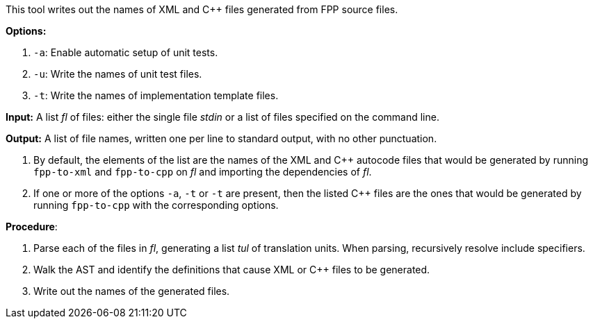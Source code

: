 This tool writes out the names of XML and C++ files generated
from FPP source files.

*Options:*

. `-a`: Enable automatic setup of unit tests.

. `-u`: Write the names of unit test files.

. `-t`: Write the names of implementation template files.

*Input:*  A list _fl_ of files: either the single file _stdin_ or a list of 
files specified on the command line.

*Output:* A list of file names, written one per line to standard output,
with no other punctuation.

. By default, the elements of the list are the names of the XML and C++ autocode files
that would be generated
by running `fpp-to-xml` and `fpp-to-cpp` on _fl_ and importing the dependencies
of _fl_.

. If one or more of the options `-a`, `-t` or `-t` are present, then the listed C++ files
are the ones that would be generated
by running `fpp-to-cpp` with the corresponding options.

*Procedure*:

. Parse each of the files in _fl_, generating a list _tul_ of translation units.
When parsing, recursively resolve include specifiers.

. Walk the AST and identify the definitions that cause XML or C++ files to
be generated.

. Write out the names of the generated files.
